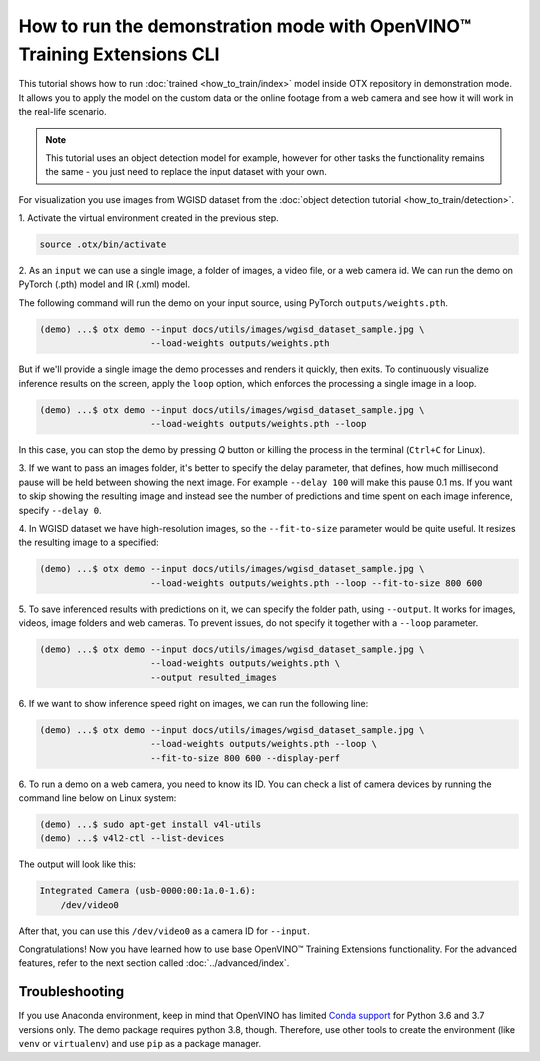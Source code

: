 How to run the demonstration mode with OpenVINO™ Training Extensions CLI
========================================================================

This tutorial shows how to run :doc:`trained <how_to_train/index>` model inside OTX repository in demonstration mode.
It allows you to apply the model on the custom data or the online footage from a web camera and see how it will work in the real-life scenario.

.. note::

    This tutorial uses an object detection model for example, however for other tasks the functionality remains the same - you just need to replace the input dataset with your own.

For visualization you use images from WGISD dataset from the :doc:`object detection tutorial <how_to_train/detection>`.

1. Activate the virtual environment 
created in the previous step.

.. code-block::

    source .otx/bin/activate

2. As an ``input`` we can use a single image, 
a folder of images, a video file, or a web camera id. We can run the demo on PyTorch (.pth) model and IR (.xml) model.

The following command will run the demo on your input source, using PyTorch ``outputs/weights.pth``. 

.. code-block::

    (demo) ...$ otx demo --input docs/utils/images/wgisd_dataset_sample.jpg \
                         --load-weights outputs/weights.pth

But if we'll provide a single image the demo processes and renders it quickly, then exits. To continuously visualize inference results on the screen, apply the ``loop`` option, which enforces the processing a single image in a loop.

.. code-block::

    (demo) ...$ otx demo --input docs/utils/images/wgisd_dataset_sample.jpg \
                         --load-weights outputs/weights.pth --loop

In this case, you can stop the demo by pressing `Q` button or killing the process in the terminal (``Ctrl+C`` for Linux).

3. If we want to pass an images folder, it's better to specify the delay parameter, that defines, how much millisecond pause will be held between showing the next image.
For example ``--delay 100`` will make this pause 0.1 ms.
If you want to skip showing the resulting image and instead see the number of predictions and time spent on each image inference, specify ``--delay 0``.


4. In WGISD dataset we have high-resolution images, 
so the ``--fit-to-size`` parameter would be quite useful. It resizes the resulting image to a specified:

.. code-block::

    (demo) ...$ otx demo --input docs/utils/images/wgisd_dataset_sample.jpg \
                         --load-weights outputs/weights.pth --loop --fit-to-size 800 600


5. To save inferenced results with predictions on it, we can specify the folder path, using ``--output``. 
It works for images, videos, image folders and web cameras. To prevent issues, do not specify it together with a ``--loop`` parameter.

.. code-block::

    (demo) ...$ otx demo --input docs/utils/images/wgisd_dataset_sample.jpg \
                         --load-weights outputs/weights.pth \
                         --output resulted_images

6. If we want to show inference speed right on images, 
we can run the following line:

.. code-block::

    (demo) ...$ otx demo --input docs/utils/images/wgisd_dataset_sample.jpg \
                         --load-weights outputs/weights.pth --loop \
                         --fit-to-size 800 600 --display-perf


6. To run a demo on a web camera, you need to know its ID. 
You can check a list of camera devices by running the command line below on Linux system:

.. code-block::

    (demo) ...$ sudo apt-get install v4l-utils
    (demo) ...$ v4l2-ctl --list-devices

The output will look like this:

.. code-block::

    Integrated Camera (usb-0000:00:1a.0-1.6):
        /dev/video0

After that, you can use this ``/dev/video0`` as a camera ID for ``--input``.

Congratulations! Now you have learned how to use base OpenVINO™ Training Extensions functionality. For the advanced features, refer to the next section called :doc:`../advanced/index`.

***************
Troubleshooting
***************

If you use Anaconda environment, keep in mind that OpenVINO has limited `Conda support <https://docs.openvino.ai/2021.4/openvino_docs_install_guides_installing_openvino_conda.html>`_ for Python 3.6 and 3.7 versions only. The demo package requires python 3.8, though.
Therefore, use other tools to create the environment (like ``venv`` or ``virtualenv``) and use ``pip`` as a package manager.
